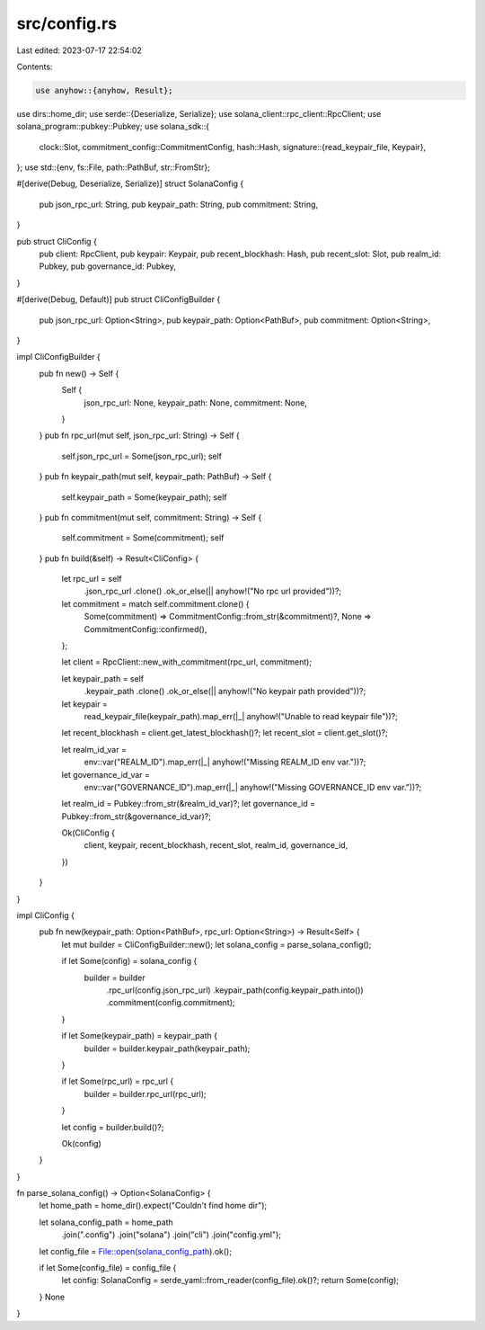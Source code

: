 src/config.rs
=============

Last edited: 2023-07-17 22:54:02

Contents:

.. code-block:: rs

    use anyhow::{anyhow, Result};
use dirs::home_dir;
use serde::{Deserialize, Serialize};
use solana_client::rpc_client::RpcClient;
use solana_program::pubkey::Pubkey;
use solana_sdk::{
    clock::Slot,
    commitment_config::CommitmentConfig,
    hash::Hash,
    signature::{read_keypair_file, Keypair},
};
use std::{env, fs::File, path::PathBuf, str::FromStr};

#[derive(Debug, Deserialize, Serialize)]
struct SolanaConfig {
    pub json_rpc_url: String,
    pub keypair_path: String,
    pub commitment: String,
}

pub struct CliConfig {
    pub client: RpcClient,
    pub keypair: Keypair,
    pub recent_blockhash: Hash,
    pub recent_slot: Slot,
    pub realm_id: Pubkey,
    pub governance_id: Pubkey,
}

#[derive(Debug, Default)]
pub struct CliConfigBuilder {
    pub json_rpc_url: Option<String>,
    pub keypair_path: Option<PathBuf>,
    pub commitment: Option<String>,
}

impl CliConfigBuilder {
    pub fn new() -> Self {
        Self {
            json_rpc_url: None,
            keypair_path: None,
            commitment: None,
        }
    }
    pub fn rpc_url(mut self, json_rpc_url: String) -> Self {
        self.json_rpc_url = Some(json_rpc_url);
        self
    }
    pub fn keypair_path(mut self, keypair_path: PathBuf) -> Self {
        self.keypair_path = Some(keypair_path);
        self
    }
    pub fn commitment(mut self, commitment: String) -> Self {
        self.commitment = Some(commitment);
        self
    }
    pub fn build(&self) -> Result<CliConfig> {
        let rpc_url = self
            .json_rpc_url
            .clone()
            .ok_or_else(|| anyhow!("No rpc url provided"))?;

        let commitment = match self.commitment.clone() {
            Some(commitment) => CommitmentConfig::from_str(&commitment)?,
            None => CommitmentConfig::confirmed(),
        };

        let client = RpcClient::new_with_commitment(rpc_url, commitment);

        let keypair_path = self
            .keypair_path
            .clone()
            .ok_or_else(|| anyhow!("No keypair path provided"))?;

        let keypair =
            read_keypair_file(keypair_path).map_err(|_| anyhow!("Unable to read keypair file"))?;

        let recent_blockhash = client.get_latest_blockhash()?;
        let recent_slot = client.get_slot()?;

        let realm_id_var =
            env::var("REALM_ID").map_err(|_| anyhow!("Missing REALM_ID env var."))?;
        let governance_id_var =
            env::var("GOVERNANCE_ID").map_err(|_| anyhow!("Missing GOVERNANCE_ID env var."))?;

        let realm_id = Pubkey::from_str(&realm_id_var)?;
        let governance_id = Pubkey::from_str(&governance_id_var)?;

        Ok(CliConfig {
            client,
            keypair,
            recent_blockhash,
            recent_slot,
            realm_id,
            governance_id,
        })
    }
}

impl CliConfig {
    pub fn new(keypair_path: Option<PathBuf>, rpc_url: Option<String>) -> Result<Self> {
        let mut builder = CliConfigBuilder::new();
        let solana_config = parse_solana_config();

        if let Some(config) = solana_config {
            builder = builder
                .rpc_url(config.json_rpc_url)
                .keypair_path(config.keypair_path.into())
                .commitment(config.commitment);
        }

        if let Some(keypair_path) = keypair_path {
            builder = builder.keypair_path(keypair_path);
        }

        if let Some(rpc_url) = rpc_url {
            builder = builder.rpc_url(rpc_url);
        }

        let config = builder.build()?;

        Ok(config)
    }
}

fn parse_solana_config() -> Option<SolanaConfig> {
    let home_path = home_dir().expect("Couldn't find home dir");

    let solana_config_path = home_path
        .join(".config")
        .join("solana")
        .join("cli")
        .join("config.yml");

    let config_file = File::open(solana_config_path).ok();

    if let Some(config_file) = config_file {
        let config: SolanaConfig = serde_yaml::from_reader(config_file).ok()?;
        return Some(config);
    }
    None
}


